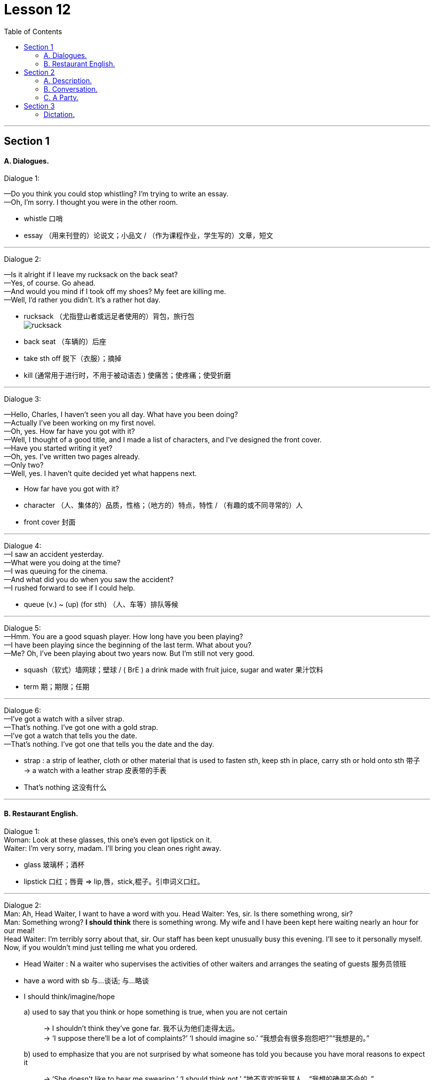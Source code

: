 
= Lesson 12
:toc:

---


== Section 1

==== A. Dialogues.

Dialogue 1:

—Do you think you could stop whistling? I'm trying to write an essay. +
—Oh, I'm sorry. I thought you were in the other room.

-  whistle 口哨
- essay （用来刊登的）论说文；小品文 / （作为课程作业，学生写的）文章，短文

---

Dialogue 2: +

—Is it alright if I leave my rucksack on the back seat? +
—Yes, of course. Go ahead. +
—And would you mind if I took off my shoes? My feet are killing me. +
—Well, I'd rather you didn't. It's a rather hot day.

- rucksack （尤指登山者或远足者使用的）背包，旅行包 +
image:../img/rucksack.jpg[]
- back seat （车辆的）后座
- take sth off 脱下（衣服）；摘掉
- kill (通常用于进行时，不用于被动语态 ) 使痛苦；使疼痛；使受折磨



---

Dialogue 3: +

—Hello, Charles, I haven't seen you all day. What have you been doing? +
—Actually I've been working on my first novel. +
—Oh, yes. How far have you got with it? +
—Well, I thought of a good title, and I made a list of characters, and I've designed the front
cover. +
—Have you started writing it yet? +
—Oh, yes. I've written two pages already. +
—Only two? +
—Well, yes. I haven't quite decided yet what happens next.

- How far have you got with it?
- character （人、集体的）品质，性格；（地方的）特点，特性 / （有趣的或不同寻常的）人
- front cover 封面


---

Dialogue 4: +
—I saw an accident yesterday. +
—What were you doing at the time? +
—I was queuing for the cinema. +
—And what did you do when you saw the accident? +
—I rushed forward to see if I could help.

- queue (v.) ~ (up) (for sth) （人、车等）排队等候

---

Dialogue 5: +
—Hmm. You are a good squash player. How long have you been playing? +
—I have been playing since the beginning of the last term. What about you? +
—Me? Oh, I've been playing about two years now. But I'm still not very good.

- squash（软式）墙网球；壁球 / ( BrE ) a drink made with fruit juice, sugar and water 果汁饮料
- term 期；期限；任期

---

Dialogue 6: +
—I've got a watch with a silver strap. +
—That's nothing. I've got one with a gold strap. +
—I've got a watch that tells you the date. +
—That's nothing. I've got one that tells you the date and the day.

- strap : a strip of leather, cloth or other material that is used to fasten sth, keep sth in place, carry sth or hold onto sth 带子 +
-> a watch with a leather strap 皮表带的手表

- That's nothing 这没有什么


---

==== B. Restaurant English.

Dialogue 1: +
Woman: Look at these glasses, this one's even got lipstick on it. +
Waiter: I'm very sorry, madam. I'll bring you clean ones right away.

- glass 玻璃杯；酒杯
- lipstick 口红；唇膏 => lip,唇，stick,棍子。引申词义口红。


---

Dialogue 2: +
Man: Ah, Head Waiter, I want to have a word with you.
Head Waiter: Yes, sir. Is there something wrong, sir? +
Man: Something wrong? *I should think* there is something wrong. My wife and I have been
kept here waiting nearly an hour for our meal! +
Head Waiter: I'm terribly sorry about that, sir. Our staff has been kept unusually busy this evening. I'll see to it personally myself. Now, if you wouldn't mind just telling me what you ordered.


- Head Waiter : N a waiter who supervises the activities of other waiters and arranges the seating of guests 服务员领班
- have a word with sb 与...谈话; 与...略谈

- I should think/imagine/hope
a) used to say that you think or hope something is true, when you are not certain::
-> I shouldn’t think they’ve gone far. 我不认为他们走得太远。 +
-> ‘I suppose there’ll be a lot of complaints?’ ‘I should imagine so.’ “我想会有很多抱怨吧?”“我想是的。”
b) used to emphasize that you are not surprised by what someone has told you because you have moral reasons to expect it::
-> ‘She doesn’t like to hear me swearing.’ ‘I should think not.’ “她不喜欢听我骂人。“我想的确是不会的。” +
-> ‘He did apologize.’ ‘I should hope so, after the way he behaved.’ ”他道歉了。"看他那副样子，我也希望如此。"

- staff 全体职工（或雇员） /（大、中、小学的）管理人员，行政人员



---

Dialogue 3: +
Woman: This coffee is practically cold. +
Waiter: I am sorry, madam. I'll bring you a fresh pot straight away.

- practically  几乎；差不多；很接近 / 实事求是地；实际地 +
-> There's practically no difference between the two options. 这两种选择几乎没什么差别。
- straight away 立即

---

== Section 2

==== A. Description.

This table shows the number of commuters into central London between 7:00 am and
10:00 am daily.

The total number is 1,023,000. Of these, 405,000 travel by underground —that's 29% of the total, and 28% travel by British Rail —that's 391,000 people daily. 10% use both rail and underground, and 10%, 99,000 people, travel by bus. +
That means a total of 788,000 people, 77%, on public transport. The remainder use private transport.

197,000 come by car and the rest come either by motorbike or bicycle. +
This means 4% come by motorbike or bicycle, and 19% by car.

- commuter （远距离）上下班往返的人
- am 上午 => a.m. 全称 ante meridiem，
- underground （城市的）地下铁路系统，地铁
- British Rail  英国铁路公司
- transport 交通运输系统 /交通车辆；运输工具；旅行方式
- remainder  : ( usually the remainder )  the remaining people, things or time : 其他人员；剩余物；剩余时间
- motorbike 摩托车



---

==== B. Conversation.

Mrs. Nicholas went away for a fortnight. Before she went, she called in at the local police
station and talked to the policeman on duty. +
Mrs. Nicholas: I'm going away to the seaside for a few days and I'd like you to keep an eye
on my home while I'm away. +
Policeman: Certainly, Madam. What's your name and address? +
Mrs. Nicholas: The name's Nicholas, and the address is 14 Spring Vale. +
Policeman: Thank you. You'll lock all the doors, and make sure all the windows are shut,
won't you? +
Mrs. Nicholas: Of course. +

- go away  (尤指作为度假) 去别地度过一段时间
- call in 短暂访问 / (给工作单位、电台或电视台) 打电话 / call someone in 叫…来 (帮忙)
- on duty 值班，上班


Policeman: And you'll remember to cancel the milk. +
Mrs. Nicholas: Yes, I've already done that. +
Policeman: And the papers. +
Mrs. Nicholas: Yes. +
Policeman: And you won't leave any ladders about. +
Mrs. Nicholas: No, we haven't got a big ladder. +
Policeman: That's fine. Are you friendly with the people next door? +
Mrs. Nicholas: Yes, we are. +
Policeman: Well, I think you'd better tell them you're going away, too. Ask them to give us
a ring if they see or hear anything suspicious(a.). +
Mrs. Nicholas: Yes, I will. Thank you.

- friendly (a.)~ (with sb) treating sb as a friend 朋友似的
- suspicious (a.)~ (of/about sb/sth)  感觉可疑的；怀疑的

---

==== C. A Party.

There is a party in progress and one person A is standing by the drinks table serving
drinks. B approaches and A offers her a drink. +

-  in progress 正在进行；在发展中
- approach (v.)（在距离或时间上）靠近，接近 +
=> 前缀ap-同ad-. 词根pro, 向前，同approximate, 大约。

有一个聚会正在进行中，一个人a站在饮料桌旁提供饮料。B走过来，A请她喝一杯。


B: Aha, I thought you might be here. +
A: Ah, hello. How are you? +
B: Not bad. How are you? +
A: All right, I suppose. +
B: What are you drinking? +
A: Some sort of wine. Do you want some? +
B: No, I think I'd prefer beer. Have they got any? +
A: Yes, there's some over there.

(B pours out a drink.) +
B: Well, what do you think of the party? +
A: It's not bad. I'm not really in the mood for a party, though. +
B: Why's that?' +
A: I don't know, really. I suppose I'm a bit tired.

- mood 情绪；心情 +
-> I'm just not in the mood for a party tonight. 我今晚就是没心情参加聚会。
- though （用于主句后，引出补充说明，使语气变弱）不过，可是，然而


(During the last exchange C has approached the table to get a drink. A offers C a drink but
accidentally drops it.) +
A: Oh, sorry about that. +
C: (annoyed) I should think so! +
A: Don't worry. It's not too bad. +
C: What do you mean? It's gone all over my trousers —I only bought them last week. +
A: There's no need to shout. +
C: (loudly) I'm not shouting. +
A: Yes, you are. +
C: (very loudly) No, I'm not! +

- exchange 交谈；对话；争论 +
-> There was only time for a brief exchange. 只有简短的交谈时间。


B: (wanting to calm the situation) Look, look, why don't you dry them with this? +
C: (ignoring B) You should watch what you're doing! +
A: What do you mean? It was your fault! +
B: How about another drink? (C ignores B.) +
C: Anyway, don't I know you?  不管怎么说，我是不是认识你？ +
B: Do you want another drink? (C ignores B.) +
A: You might do. +
C: You didn't go to St. Mark's School, did you? +
A: Yes, I did actually. +
C: Yes, I remember now. You were going out with that awful girl, weren't you? +
A: What do you mean? +
C: You know, the one with the big nose. What happened to her? +
A: We got married, actually. In fact, that's her over there. +
C: Yes ...

- go out with 和…出去；与某人约会; 和某人交往
- awful  很坏的；极讨厌的

---

== Section 3

==== Dictation.

1.
A woman went into a bar and asked for a glass of water. The barman pointed a gun at
her. She thanked him and went out.

- barman  酒吧男招待；酒吧男侍


---

2.
A man was found lying dead in the middle of a desert. He had a pack on his back.

---

3.
A woman dialed the number on the telephone. Someone answered and said, "Hello."
She put the phone down with a happy smile.

---

4.
A man is found dead in the room. There is no furniture, and all the doors and windows
are locked from the inside. There is a pool of water on the floor.

---

5.
There is a man on the bed and a piece of wood on the floor. The second man comes
into the room with sawdust on his hands, smiles and goes out again.

- piece ~ (of sth) (尤与of和不可数名词连用 )an amount of sth that has been cut or separated from the rest of it; a standard amount of sth 片；块；段；截；标准的量 +
-> a piece of string/wood 一截绳子；一块木头 +
-> She wrote something on a small piece of paper. 她在一小片纸上写了点什么。 +
-> a large piece of land 一大片土地 +
-> a piece of cake/cheese/meat 一块蛋糕╱奶酪╱肉

- sawdust :  very small pieces of wood that fall as powder when wood is cut with a saw 锯末


---
